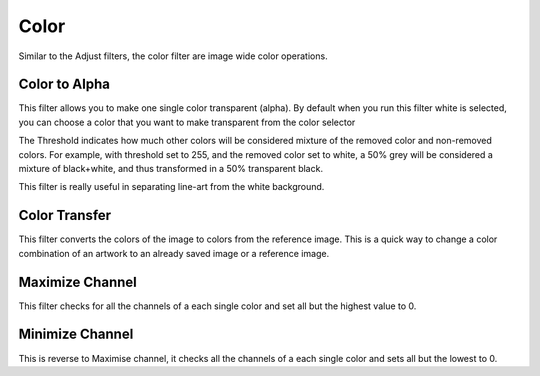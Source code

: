 .. meta::
   :description:
        Overview of the color filters.

.. metadata-placeholder

   :authors: - Wolthera van Hövell tot Westerflier <griffinvalley@gmail.com>
             - Raghavendra Kamath <raghavendr.raghu@gmail.com>
   :license: GNU free documentation license 1.3 or later.

.. index:: Filters
.. _color_filters:

=====
Color
=====

Similar to the Adjust filters, the color filter are image wide color operations.

.. index:: ! Color to Alpha
.. _filter_color_to_alpha:

Color to Alpha
--------------

This filter allows you to make one single color transparent (alpha). By default when you run this filter white is selected, you can choose a color that you want to make transparent from the color selector

.. image:: /images/en/Color-to-alpha.png

The Threshold indicates how much other colors will be considered mixture of the removed color and non-removed colors.
For example, with threshold set to 255, and the removed color set to white, a 50% grey will be considered a mixture of black+white, and thus transformed in a 50% transparent black.

.. image:: /images/en/Krita-color-to-alpha.png
   :align: center

This filter is really useful in separating line-art from the white background.

.. _filter_color_transfer:

Color Transfer
--------------

This filter converts the colors of the image to colors from the reference image.
This is a quick way to change a color combination of an artwork to an already saved image or a reference image.

.. image:: /images/en/Color-transfer.png

.. _filter_maximize_channel:

Maximize Channel
----------------

This filter checks for all the channels of a each single color and set all but the highest value to 0.

.. _filter_minimize_channel:

Minimize Channel
----------------

This is reverse to Maximise channel, it checks all the channels of a each single color and sets all but the lowest to 0.
